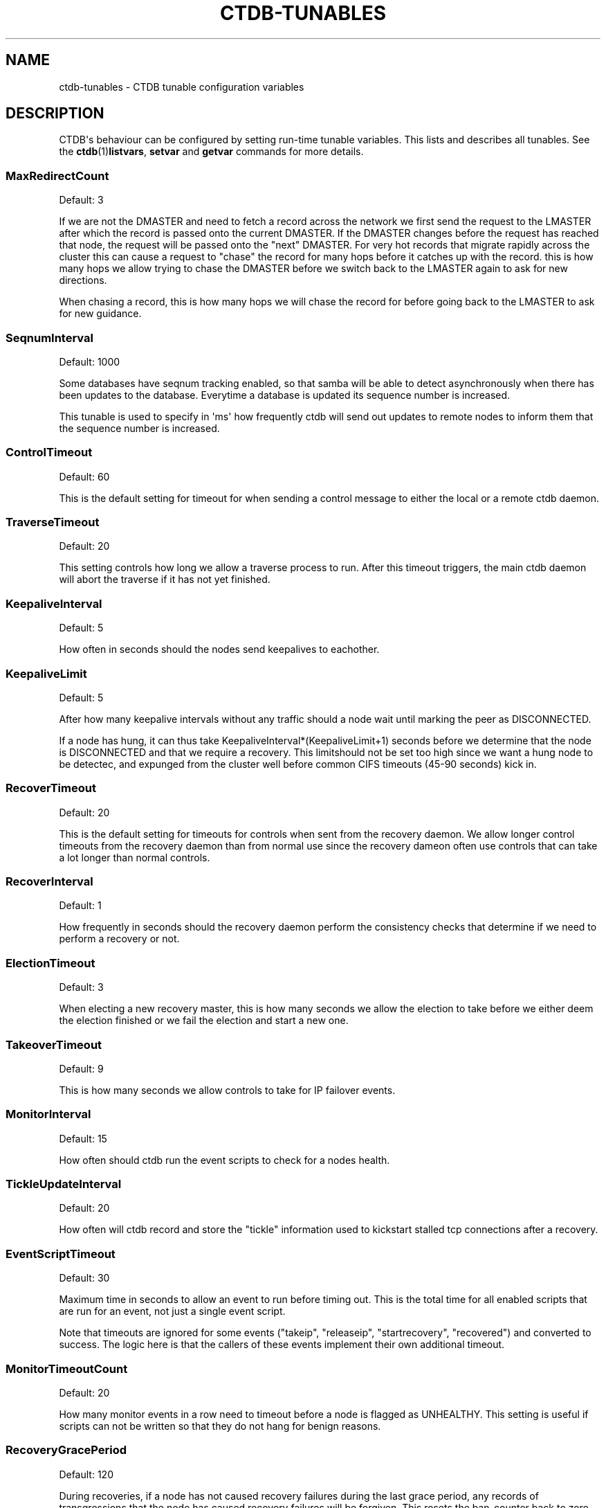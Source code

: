 '\" t
.\"     Title: ctdb-tunables
.\"    Author: 
.\" Generator: DocBook XSL Stylesheets v1.78.1 <http://docbook.sf.net/>
.\"      Date: 01/27/2016
.\"    Manual: CTDB - clustered TDB database
.\"    Source: ctdb
.\"  Language: English
.\"
.TH "CTDB\-TUNABLES" "7" "01/27/2016" "ctdb" "CTDB \- clustered TDB database"
.\" -----------------------------------------------------------------
.\" * Define some portability stuff
.\" -----------------------------------------------------------------
.\" ~~~~~~~~~~~~~~~~~~~~~~~~~~~~~~~~~~~~~~~~~~~~~~~~~~~~~~~~~~~~~~~~~
.\" http://bugs.debian.org/507673
.\" http://lists.gnu.org/archive/html/groff/2009-02/msg00013.html
.\" ~~~~~~~~~~~~~~~~~~~~~~~~~~~~~~~~~~~~~~~~~~~~~~~~~~~~~~~~~~~~~~~~~
.ie \n(.g .ds Aq \(aq
.el       .ds Aq '
.\" -----------------------------------------------------------------
.\" * set default formatting
.\" -----------------------------------------------------------------
.\" disable hyphenation
.nh
.\" disable justification (adjust text to left margin only)
.ad l
.\" -----------------------------------------------------------------
.\" * MAIN CONTENT STARTS HERE *
.\" -----------------------------------------------------------------
.SH "NAME"
ctdb-tunables \- CTDB tunable configuration variables
.SH "DESCRIPTION"
.PP
CTDB\*(Aqs behaviour can be configured by setting run\-time tunable variables\&. This lists and describes all tunables\&. See the
\fBctdb\fR(1)\fBlistvars\fR,
\fBsetvar\fR
and
\fBgetvar\fR
commands for more details\&.
.SS "MaxRedirectCount"
.PP
Default: 3
.PP
If we are not the DMASTER and need to fetch a record across the network we first send the request to the LMASTER after which the record is passed onto the current DMASTER\&. If the DMASTER changes before the request has reached that node, the request will be passed onto the "next" DMASTER\&. For very hot records that migrate rapidly across the cluster this can cause a request to "chase" the record for many hops before it catches up with the record\&. this is how many hops we allow trying to chase the DMASTER before we switch back to the LMASTER again to ask for new directions\&.
.PP
When chasing a record, this is how many hops we will chase the record for before going back to the LMASTER to ask for new guidance\&.
.SS "SeqnumInterval"
.PP
Default: 1000
.PP
Some databases have seqnum tracking enabled, so that samba will be able to detect asynchronously when there has been updates to the database\&. Everytime a database is updated its sequence number is increased\&.
.PP
This tunable is used to specify in \*(Aqms\*(Aq how frequently ctdb will send out updates to remote nodes to inform them that the sequence number is increased\&.
.SS "ControlTimeout"
.PP
Default: 60
.PP
This is the default setting for timeout for when sending a control message to either the local or a remote ctdb daemon\&.
.SS "TraverseTimeout"
.PP
Default: 20
.PP
This setting controls how long we allow a traverse process to run\&. After this timeout triggers, the main ctdb daemon will abort the traverse if it has not yet finished\&.
.SS "KeepaliveInterval"
.PP
Default: 5
.PP
How often in seconds should the nodes send keepalives to eachother\&.
.SS "KeepaliveLimit"
.PP
Default: 5
.PP
After how many keepalive intervals without any traffic should a node wait until marking the peer as DISCONNECTED\&.
.PP
If a node has hung, it can thus take KeepaliveInterval*(KeepaliveLimit+1) seconds before we determine that the node is DISCONNECTED and that we require a recovery\&. This limitshould not be set too high since we want a hung node to be detectec, and expunged from the cluster well before common CIFS timeouts (45\-90 seconds) kick in\&.
.SS "RecoverTimeout"
.PP
Default: 20
.PP
This is the default setting for timeouts for controls when sent from the recovery daemon\&. We allow longer control timeouts from the recovery daemon than from normal use since the recovery dameon often use controls that can take a lot longer than normal controls\&.
.SS "RecoverInterval"
.PP
Default: 1
.PP
How frequently in seconds should the recovery daemon perform the consistency checks that determine if we need to perform a recovery or not\&.
.SS "ElectionTimeout"
.PP
Default: 3
.PP
When electing a new recovery master, this is how many seconds we allow the election to take before we either deem the election finished or we fail the election and start a new one\&.
.SS "TakeoverTimeout"
.PP
Default: 9
.PP
This is how many seconds we allow controls to take for IP failover events\&.
.SS "MonitorInterval"
.PP
Default: 15
.PP
How often should ctdb run the event scripts to check for a nodes health\&.
.SS "TickleUpdateInterval"
.PP
Default: 20
.PP
How often will ctdb record and store the "tickle" information used to kickstart stalled tcp connections after a recovery\&.
.SS "EventScriptTimeout"
.PP
Default: 30
.PP
Maximum time in seconds to allow an event to run before timing out\&. This is the total time for all enabled scripts that are run for an event, not just a single event script\&.
.PP
Note that timeouts are ignored for some events ("takeip", "releaseip", "startrecovery", "recovered") and converted to success\&. The logic here is that the callers of these events implement their own additional timeout\&.
.SS "MonitorTimeoutCount"
.PP
Default: 20
.PP
How many monitor events in a row need to timeout before a node is flagged as UNHEALTHY\&. This setting is useful if scripts can not be written so that they do not hang for benign reasons\&.
.SS "RecoveryGracePeriod"
.PP
Default: 120
.PP
During recoveries, if a node has not caused recovery failures during the last grace period, any records of transgressions that the node has caused recovery failures will be forgiven\&. This resets the ban\-counter back to zero for that node\&.
.SS "RecoveryBanPeriod"
.PP
Default: 300
.PP
If a node becomes banned causing repetitive recovery failures\&. The node will eventually become banned from the cluster\&. This controls how long the culprit node will be banned from the cluster before it is allowed to try to join the cluster again\&. Don\*(Aqt set to small\&. A node gets banned for a reason and it is usually due to real problems with the node\&.
.SS "DatabaseHashSize"
.PP
Default: 100001
.PP
Size of the hash chains for the local store of the tdbs that ctdb manages\&.
.SS "DatabaseMaxDead"
.PP
Default: 5
.PP
How many dead records per hashchain in the TDB database do we allow before the freelist needs to be processed\&.
.SS "RerecoveryTimeout"
.PP
Default: 10
.PP
Once a recovery has completed, no additional recoveries are permitted until this timeout has expired\&.
.SS "EnableBans"
.PP
Default: 1
.PP
When set to 0, this disables BANNING completely in the cluster and thus nodes can not get banned, even it they break\&. Don\*(Aqt set to 0 unless you know what you are doing\&. You should set this to the same value on all nodes to avoid unexpected behaviour\&.
.SS "DeterministicIPs"
.PP
Default: 0
.PP
When enabled, this tunable makes ctdb try to keep public IP addresses locked to specific nodes as far as possible\&. This makes it easier for debugging since you can know that as long as all nodes are healthy public IP X will always be hosted by node Y\&.
.PP
The cost of using deterministic IP address assignment is that it disables part of the logic where ctdb tries to reduce the number of public IP assignment changes in the cluster\&. This tunable may increase the number of IP failover/failbacks that are performed on the cluster by a small margin\&.
.SS "LCP2PublicIPs"
.PP
Default: 1
.PP
When enabled this switches ctdb to use the LCP2 ip allocation algorithm\&.
.SS "ReclockPingPeriod"
.PP
Default: x
.PP
Obsolete
.SS "NoIPFailback"
.PP
Default: 0
.PP
When set to 1, ctdb will not perform failback of IP addresses when a node becomes healthy\&. Ctdb WILL perform failover of public IP addresses when a node becomes UNHEALTHY, but when the node becomes HEALTHY again, ctdb will not fail the addresses back\&.
.PP
Use with caution! Normally when a node becomes available to the cluster ctdb will try to reassign public IP addresses onto the new node as a way to distribute the workload evenly across the clusternode\&. Ctdb tries to make sure that all running nodes have approximately the same number of public addresses it hosts\&.
.PP
When you enable this tunable, CTDB will no longer attempt to rebalance the cluster by failing IP addresses back to the new nodes\&. An unbalanced cluster will therefore remain unbalanced until there is manual intervention from the administrator\&. When this parameter is set, you can manually fail public IP addresses over to the new node(s) using the \*(Aqctdb moveip\*(Aq command\&.
.SS "DisableIPFailover"
.PP
Default: 0
.PP
When enabled, ctdb will not perform failover or failback\&. Even if a node fails while holding public IPs, ctdb will not recover the IPs or assign them to another node\&.
.PP
When you enable this tunable, CTDB will no longer attempt to recover the cluster by failing IP addresses over to other nodes\&. This leads to a service outage until the administrator has manually performed failover to replacement nodes using the \*(Aqctdb moveip\*(Aq command\&.
.SS "NoIPTakeover"
.PP
Default: 0
.PP
When set to 1, ctdb will not allow IP addresses to be failed over onto this node\&. Any IP addresses that the node currently hosts will remain on the node but no new IP addresses can be failed over to the node\&.
.SS "NoIPHostOnAllDisabled"
.PP
Default: 0
.PP
If no nodes are healthy then by default ctdb will happily host public IPs on disabled (unhealthy or administratively disabled) nodes\&. This can cause problems, for example if the underlying cluster filesystem is not mounted\&. When set to 1 on a node and that node is disabled it, any IPs hosted by this node will be released and the node will not takeover any IPs until it is no longer disabled\&.
.SS "DBRecordCountWarn"
.PP
Default: 100000
.PP
When set to non\-zero, ctdb will log a warning when we try to recover a database with more than this many records\&. This will produce a warning if a database grows uncontrollably with orphaned records\&.
.SS "DBRecordSizeWarn"
.PP
Default: 10000000
.PP
When set to non\-zero, ctdb will log a warning when we try to recover a database where a single record is bigger than this\&. This will produce a warning if a database record grows uncontrollably with orphaned sub\-records\&.
.SS "DBSizeWarn"
.PP
Default: 1000000000
.PP
When set to non\-zero, ctdb will log a warning when we try to recover a database bigger than this\&. This will produce a warning if a database grows uncontrollably\&.
.SS "VerboseMemoryNames"
.PP
Default: 0
.PP
This feature consumes additional memory\&. when used the talloc library will create more verbose names for all talloc allocated objects\&.
.SS "RecdPingTimeout"
.PP
Default: 60
.PP
If the main dameon has not heard a "ping" from the recovery dameon for this many seconds, the main dameon will log a message that the recovery daemon is potentially hung\&.
.SS "RecdFailCount"
.PP
Default: 10
.PP
If the recovery daemon has failed to ping the main dameon for this many consecutive intervals, the main daemon will consider the recovery daemon as hung and will try to restart it to recover\&.
.SS "LogLatencyMs"
.PP
Default: 0
.PP
When set to non\-zero, this will make the main daemon log any operation that took longer than this value, in \*(Aqms\*(Aq, to complete\&. These include "how long time a lockwait child process needed", "how long time to write to a persistent database" but also "how long did it take to get a response to a CALL from a remote node"\&.
.SS "RecLockLatencyMs"
.PP
Default: 1000
.PP
When using a reclock file for split brain prevention, if set to non\-zero this tunable will make the recovery dameon log a message if the fcntl() call to lock/testlock the recovery file takes longer than this number of ms\&.
.SS "RecoveryDropAllIPs"
.PP
Default: 120
.PP
If we have been stuck in recovery, or stopped, or banned, mode for this many seconds we will force drop all held public addresses\&.
.SS "VacuumInterval"
.PP
Default: 10
.PP
Periodic interval in seconds when vacuuming is triggered for volatile databases\&.
.SS "VacuumMaxRunTime"
.PP
Default: 120
.PP
The maximum time in seconds for which the vacuuming process is allowed to run\&. If vacuuming process takes longer than this value, then the vacuuming process is terminated\&.
.SS "RepackLimit"
.PP
Default: 10000
.PP
During vacuuming, if the number of freelist records are more than
\fIRepackLimit\fR, then databases are repacked to get rid of the freelist records to avoid fragmentation\&.
.PP
Databases are repacked only if both
\fIRepackLimit\fR
and
\fIVacuumLimit\fR
are exceeded\&.
.SS "VacuumLimit"
.PP
Default: 5000
.PP
During vacuuming, if the number of deleted records are more than
\fIVacuumLimit\fR, then databases are repacked to avoid fragmentation\&.
.PP
Databases are repacked only if both
\fIRepackLimit\fR
and
\fIVacuumLimit\fR
are exceeded\&.
.SS "VacuumFastPathCount"
.PP
Default: 60
.PP
When a record is deleted, it is marked for deletion during vacuuming\&. Vacuuming process usually processes this list to purge the records from the database\&. If the number of records marked for deletion are more than VacuumFastPathCount, then vacuuming process will scan the complete database for empty records instead of using the list of records marked for deletion\&.
.SS "DeferredAttachTO"
.PP
Default: 120
.PP
When databases are frozen we do not allow clients to attach to the databases\&. Instead of returning an error immediately to the application the attach request from the client is deferred until the database becomes available again at which stage we respond to the client\&.
.PP
This timeout controls how long we will defer the request from the client before timing it out and returning an error to the client\&.
.SS "HopcountMakeSticky"
.PP
Default: 50
.PP
If the database is set to \*(AqSTICKY\*(Aq mode, using the \*(Aqctdb setdbsticky\*(Aq command, any record that is seen as very hot and migrating so fast that hopcount surpasses 50 is set to become a STICKY record for StickyDuration seconds\&. This means that after each migration the record will be kept on the node and prevented from being migrated off the node\&.
.PP
This setting allows one to try to identify such records and stop them from migrating across the cluster so fast\&. This will improve performance for certain workloads, such as locking\&.tdb if many clients are opening/closing the same file concurrently\&.
.SS "StickyDuration"
.PP
Default: 600
.PP
Once a record has been found to be fetch\-lock hot and has been flagged to become STICKY, this is for how long, in seconds, the record will be flagged as a STICKY record\&.
.SS "StickyPindown"
.PP
Default: 200
.PP
Once a STICKY record has been migrated onto a node, it will be pinned down on that node for this number of ms\&. Any request from other nodes to migrate the record off the node will be deferred until the pindown timer expires\&.
.SS "StatHistoryInterval"
.PP
Default: 1
.PP
Granularity of the statistics collected in the statistics history\&.
.SS "AllowClientDBAttach"
.PP
Default: 1
.PP
When set to 0, clients are not allowed to attach to any databases\&. This can be used to temporarily block any new processes from attaching to and accessing the databases\&.
.SS "RecoverPDBBySeqNum"
.PP
Default: 1
.PP
When set to zero, database recovery for persistent databases is record\-by\-record and recovery process simply collects the most recent version of every individual record\&.
.PP
When set to non\-zero, persistent databases will instead be recovered as a whole db and not by individual records\&. The node that contains the highest value stored in the record "__db_sequence_number__" is selected and the copy of that nodes database is used as the recovered database\&.
.PP
By default, recovery of persistent databses is done using __db_sequence_number__ record\&.
.SS "FetchCollapse"
.PP
Default: 1
.PP
When many clients across many nodes try to access the same record at the same time this can lead to a fetch storm where the record becomes very active and bounces between nodes very fast\&. This leads to high CPU utilization of the ctdbd daemon, trying to bounce that record around very fast, and poor performance\&.
.PP
This parameter is used to activate a fetch\-collapse\&. A fetch\-collapse is when we track which records we have requests in flight so that we only keep one request in flight from a certain node, even if multiple smbd processes are attemtping to fetch the record at the same time\&. This can improve performance and reduce CPU utilization for certain workloads\&.
.PP
This timeout controls if we should collapse multiple fetch operations of the same record into a single request and defer all duplicates or not\&.
.SS "Samba3AvoidDeadlocks"
.PP
Default: 0
.PP
Enable code that prevents deadlocks with Samba (only for Samba 3\&.x)\&.
.PP
This should be set to 1 when using Samba version 3\&.x to enable special code in CTDB to avoid deadlock with Samba version 3\&.x\&. This code is not required for Samba version 4\&.x and must not be enabled for Samba 4\&.x\&.
.SH "SEE ALSO"
.PP
\fBctdb\fR(1),
\fBctdbd\fR(1),
\fBctdbd.conf\fR(5),
\fBctdb\fR(7),
\m[blue]\fB\%http://ctdb.samba.org/\fR\m[]
.SH "AUTHOR"
.br
.PP
This documentation was written by Ronnie Sahlberg, Amitay Isaacs, Martin Schwenke
.SH "COPYRIGHT"
.br
Copyright \(co 2007 Andrew Tridgell, Ronnie Sahlberg
.br
.PP
This program is free software; you can redistribute it and/or modify it under the terms of the GNU General Public License as published by the Free Software Foundation; either version 3 of the License, or (at your option) any later version\&.
.PP
This program is distributed in the hope that it will be useful, but WITHOUT ANY WARRANTY; without even the implied warranty of MERCHANTABILITY or FITNESS FOR A PARTICULAR PURPOSE\&. See the GNU General Public License for more details\&.
.PP
You should have received a copy of the GNU General Public License along with this program; if not, see
\m[blue]\fB\%http://www.gnu.org/licenses\fR\m[]\&.
.sp
